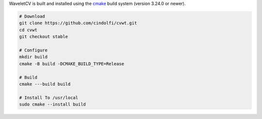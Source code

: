 WaveletCV is built and installed using the
`cmake <https://cmake.org/cmake/help/latest/manual/cmake.1.html>`_
build system (version 3.24.0 or newer).

.. code-block:: bash

    # Download
    git clone https://github.com/cindolfi/cvwt.git
    cd cvwt
    git checkout stable

    # Configure
    mkdir build
    cmake -B build -DCMAKE_BUILD_TYPE=Release

    # Build
    cmake ---build build

    # Install To /usr/local
    sudo cmake --install build